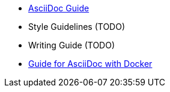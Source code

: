 
  - link:../writing_guidelines/Asciidoc-Guide.adoc[AsciiDoc Guide] 
  - Style Guidelines (TODO)
  - Writing Guide (TODO)
  - link:../writing_guidelines/Docker-For-Asciidoc.adoc[Guide for AsciiDoc with Docker]
